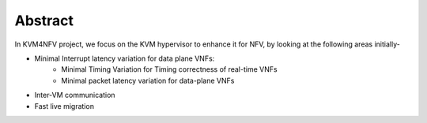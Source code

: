 .. This work is licensed under a Creative Commons Attribution 4.0 International License.

.. http://creativecommons.org/licenses/by/4.0

========
Abstract
========

In KVM4NFV project, we focus on the KVM hypervisor to enhance it for NFV,
by looking at the following areas initially-

* Minimal Interrupt latency variation for data plane VNFs:
   * Minimal Timing Variation for Timing correctness of real-time VNFs
   * Minimal packet latency variation for data-plane VNFs
* Inter-VM communication
* Fast live migration
